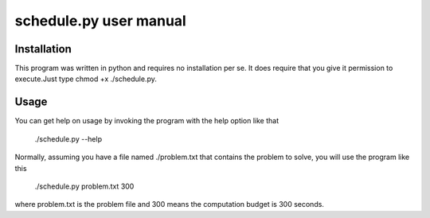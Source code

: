 ================================================================================
schedule.py user manual
================================================================================

Installation
================================================================================
This program was written in python and requires no installation per se. It does
require that you give it permission to execute.Just type chmod +x ./schedule.py.

Usage
================================================================================
You can get help on usage by invoking the program with the help option like that

    ./schedule.py --help

Normally, assuming you have a file named ./problem.txt that contains the 
problem to solve, you will use the program like this

    ./schedule.py problem.txt 300

where problem.txt is the problem file and 300 means the computation budget is
300 seconds.
